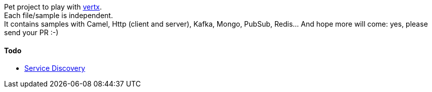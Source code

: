 Pet project to play with https://vertx.io[vertx]. +
Each file/sample is independent. +
It contains samples with Camel, Http (client and server), Kafka, Mongo, PubSub, Redis... And hope more will come: yes, please send your PR :-)

#### Todo
** https://vertx.io/docs/vertx-service-discovery/java/[Service Discovery]
